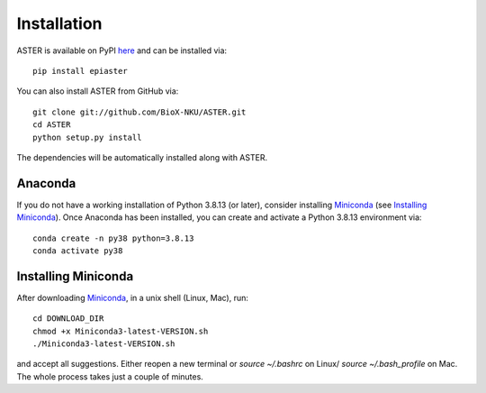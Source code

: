 Installation
------------
ASTER is available on PyPI here_ and can be installed via::

    pip install epiaster


You can also install ASTER from GitHub via::

    git clone git://github.com/BioX-NKU/ASTER.git
    cd ASTER
    python setup.py install

The dependencies will be automatically installed along with ASTER.

Anaconda
~~~~~~~~
If you do not have a working installation of Python 3.8.13 (or later), consider installing Miniconda_ (see `Installing Miniconda`_). Once Anaconda has been installed, you can create and activate a Python 3.8.13 environment via::

    conda create -n py38 python=3.8.13
    conda activate py38

Installing Miniconda
~~~~~~~~~~~~~~~~~~~~
After downloading Miniconda_, in a unix shell (Linux, Mac), run::

    cd DOWNLOAD_DIR
    chmod +x Miniconda3-latest-VERSION.sh
    ./Miniconda3-latest-VERSION.sh

and accept all suggestions.
Either reopen a new terminal or `source ~/.bashrc` on Linux/ `source ~/.bash_profile` on Mac.
The whole process takes just a couple of minutes.

.. _Miniconda: http://conda.pydata.org/miniconda.html
.. _here: https://pypi.org/project/epiaster/

